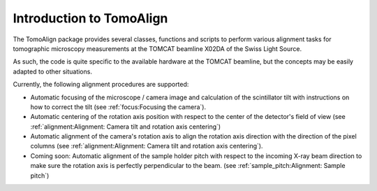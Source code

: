Introduction to TomoAlign
=========================

The TomoAlign package provides several classes, functions and scripts to perform various alignment tasks for tomographic microscopy measurements at the TOMCAT beamline X02DA of the Swiss Light Source.

As such, the code is quite specific to the available hardware at the TOMCAT beamline, but the concepts may be easily adapted to other situations.

Currently, the following alignment procedures are supported:

* Automatic focusing of the microscope / camera image and calculation of the
  scintillator tilt with instructions on how to correct the tilt (see
  :ref:`focus:Focusing the camera`).
* Automatic centering of the rotation axis position with respect to the center
  of the detector's field of view (see :ref:`alignment:Alignment: Camera tilt
  and rotation axis centering`)
* Automatic alignment of the camera's rotation axis to align the rotation axis
  direction with the direction of the pixel columns (see
  :ref:`alignment:Alignment: Camera tilt and rotation axis centering`).
* Coming soon: Automatic alignment of the sample holder pitch with respect to
  the incoming X-ray beam direction to make sure the rotation axis is perfectly
  perpendicular to the beam. (see :ref:`sample_pitch:Alignment: Sample pitch`)
